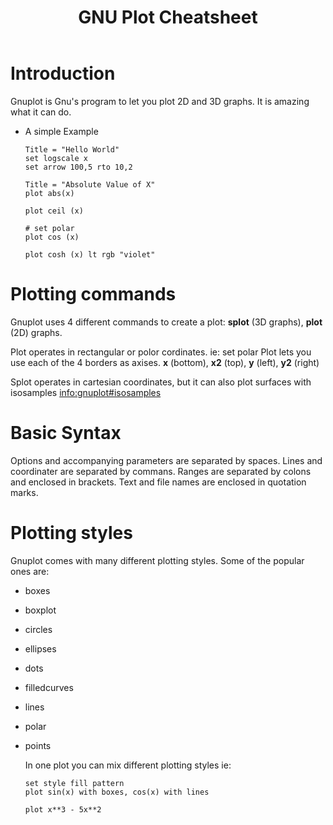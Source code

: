 #+TITLE: GNU Plot Cheatsheet
* Introduction
  Gnuplot is Gnu's program to let you plot 2D and 3D graphs.  It is amazing what it can do.

  - A simple Example
    #+BEGIN_SRC gnuplot
      Title = "Hello World"
      set logscale x
      set arrow 100,5 rto 10,2
    #+END_SRC

    #+RESULTS:

    #+BEGIN_SRC gnuplot
      Title = "Absolute Value of X"
      plot abs(x)
    #+END_SRC

    #+RESULTS:

    #+BEGIN_SRC gnuplot
      plot ceil (x)
    #+END_SRC

    #+RESULTS:

    #+BEGIN_SRC gnuplot
      # set polar
      plot cos (x)
    #+END_SRC

    #+RESULTS:

    #+BEGIN_SRC gnuplot
      plot cosh (x) lt rgb "violet"
    #+END_SRC

    #+RESULTS:

* Plotting commands
  Gnuplot uses 4 different commands to create a plot: *splot* (3D graphs), *plot* (2D) graphs.

  Plot operates in rectangular or polor cordinates.  ie: set polar
  Plot lets you use each of the 4 borders as axises.  *x* (bottom), *x2* (top), *y* (left), *y2* (right)

  Splot operates in cartesian coordinates, but it can also plot surfaces with isosamples [[info:gnuplot#isosamples][info:gnuplot#isosamples]]

* Basic Syntax
  Options and accompanying parameters are separated by spaces.  Lines and coordinater are separated by commans.  Ranges are
  separated by colons and enclosed in brackets.  Text and file names are enclosed in quotation marks.

* Plotting styles
  Gnuplot comes with many different plotting styles.  Some of the popular ones are:
  - boxes
  - boxplot
  - circles
  - ellipses
  - dots
  - filledcurves
  - lines
  - polar
  - points

    In one plot you can mix different plotting styles ie:

    #+BEGIN_SRC gnuplot
      set style fill pattern
      plot sin(x) with boxes, cos(x) with lines
    #+END_SRC

    #+RESULTS:

    #+BEGIN_SRC gnuplot
      plot x**3 - 5x**2
    #+END_SRC

    #+RESULTS:
